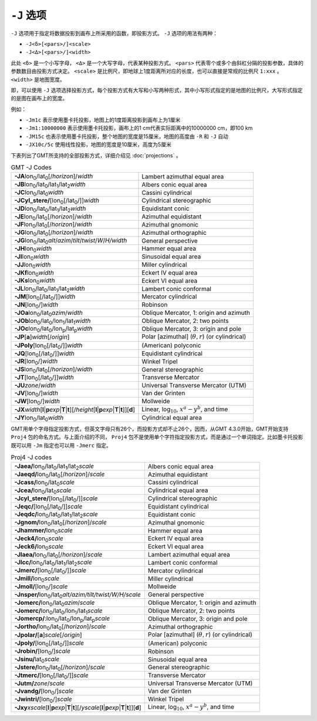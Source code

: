 ``-J`` 选项
===========

``-J`` 选项用于指定将数据投影到画布上所采用的函数，即投影方式。 ``-J`` 选项的用法有两种：

- ``-J<δ>[<pars>/]<scale>``
- ``-J<Δ>[<pars>/]<width>``

此处 ``<δ>`` 是一个小写字母， ``<Δ>`` 是一个大写字母，代表某种投影方式。 ``<pars>`` 代表零个或多个由斜杠分隔的投影参数，具体的参数数目由投影方式决定。 ``<scale>`` 是比例尺，即地球上1度距离所对应的长度，也可以直接是常规的比例尺 ``1:xxx`` 。 ``<width>`` 是地图宽度。

即，可以使用 ``-J`` 选项选择投影方式，每个投影方式有大写和小写两种形式，其中小写形式指定的是地图的比例尺，大写形式指定的是图在画布上的宽度。

例如：

- ``-Jm1c`` 表示使用墨卡托投影，地图上的1度距离投影到画布上为1厘米
- ``-Jm1:10000000`` 表示使用墨卡托投影，画布上的1 cm代表实际距离中的10000000 cm，即100 km
- ``-JM15c`` 也表示使用墨卡托投影，整个地图的宽度是15厘米，地图的高度由 ``-R`` 和 ``-J`` 自动
- ``-JX10c/5c`` 使用线性投影，地图的宽度是10厘米，高度为5厘米

.. Substitution definitions:
.. |lon0| replace:: lon\ :sub:`0`
.. |lat0| replace:: lat\ :sub:`0`
.. |lon1| replace:: lon\ :sub:`1`
.. |lat1| replace:: lat\ :sub:`1`
.. |lat2| replace:: lat\ :sub:`2`
.. |lonp| replace:: lon\ :sub:`p`
.. |latp| replace:: lat\ :sub:`p`

下表列出了GMT所支持的全部投影方式，详细介绍见 :doc:`projections` 。

.. table:: GMT -J Codes

   +----------------------------------------------------------+--------------------------------------------------------+
   | **-JA**\ |lon0|/|lat0|\ [/\ *horizon*]/\ *width*         | Lambert azimuthal equal area                           |
   +----------------------------------------------------------+--------------------------------------------------------+
   | **-JB**\ |lon0|/|lat0|/|lat1|/|lat2|\ *width*            | Albers conic equal area                                |
   +----------------------------------------------------------+--------------------------------------------------------+
   | **-JC**\ |lon0|/|lat0|\ *width*                          | Cassini cylindrical                                    |
   +----------------------------------------------------------+--------------------------------------------------------+
   | **-JCyl_stere/**\ [|lon0|\ [/|lat0|/]]\ *width*          | Cylindrical stereographic                              |
   +----------------------------------------------------------+--------------------------------------------------------+
   | **-JD**\ |lon0|/|lat0|/|lat1|/|lat2|\ *width*            | Equidistant conic                                      |
   +----------------------------------------------------------+--------------------------------------------------------+
   | **-JE**\ |lon0|/|lat0|\ [/\ *horizon*]/\ *width*         | Azimuthal equidistant                                  |
   +----------------------------------------------------------+--------------------------------------------------------+
   | **-JF**\ |lon0|/|lat0|\ [/\ *horizon*]/\ *width*         | Azimuthal gnomonic                                     |
   +----------------------------------------------------------+--------------------------------------------------------+
   | **-JG**\ |lon0|/|lat0|\ [/\ *horizon*]/\ *width*         | Azimuthal orthographic                                 |
   +----------------------------------------------------------+--------------------------------------------------------+
   | **-JG**\ |lon0|/|lat0|\                                  |                                                        |
   | *alt*/*azim*/*tilt*/*twist*/*W*/*H/width*                | General perspective                                    |
   +----------------------------------------------------------+--------------------------------------------------------+
   | **-JH**\ |lon0|\ *width*                                 | Hammer equal area                                      |
   +----------------------------------------------------------+--------------------------------------------------------+
   | **-JI**\ |lon0|\ *width*                                 | Sinusoidal equal area                                  |
   +----------------------------------------------------------+--------------------------------------------------------+
   | **-JJ**\ |lon0|\ *width*                                 | Miller cylindrical                                     |
   +----------------------------------------------------------+--------------------------------------------------------+
   | **-JKf**\ |lon0|\ *width*                                | Eckert IV equal area                                   |
   +----------------------------------------------------------+--------------------------------------------------------+
   | **-JKs**\ |lon0|\ *width*                                | Eckert VI equal area                                   |
   +----------------------------------------------------------+--------------------------------------------------------+
   | **-JL**\ |lon0|/|lat0|/|lat1|/|lat2|\ *width*            | Lambert conic conformal                                |
   +----------------------------------------------------------+--------------------------------------------------------+
   | **-JM**\ [|lon0|\ [/|lat0|/]]\ *width*                   | Mercator cylindrical                                   |
   +----------------------------------------------------------+--------------------------------------------------------+
   | **-JN**\ [|lon0|/]\ *width*                              | Robinson                                               |
   +----------------------------------------------------------+--------------------------------------------------------+
   | **-JOa**\ |lon0|/|lat0|\ *azim*/*width*                  | Oblique Mercator, 1: origin and azimuth                |
   +----------------------------------------------------------+--------------------------------------------------------+
   | **-JOb**\ |lon0|/|lat0|/|lon1|/|lat1|\ *width*           | Oblique Mercator, 2: two points                        |
   +----------------------------------------------------------+--------------------------------------------------------+
   | **-JOc**\ |lon0|/|lat0|/|lonp|/|latp|\ *width*           | Oblique Mercator, 3: origin and pole                   |
   +----------------------------------------------------------+--------------------------------------------------------+
   | **-JP**\ [**a**]\ *width*\ [/*origin*]                   | Polar [azimuthal] (:math:`\theta, r`) (or cylindrical) |
   +----------------------------------------------------------+--------------------------------------------------------+
   | **-JPoly**\ [|lon0|\ [/|lat0|/]]\ *width*                | (American) polyconic                                   |
   +----------------------------------------------------------+--------------------------------------------------------+
   | **-JQ**\ [|lon0|\ [/|lat0|/]]\ *width*                   | Equidistant cylindrical                                |
   +----------------------------------------------------------+--------------------------------------------------------+
   | **-JR**\ [|lon0|/]\ *width*                              | Winkel Tripel                                          |
   +----------------------------------------------------------+--------------------------------------------------------+
   | **-JS**\ |lon0|/|lat0|\ [/\ *horizon*]/\ *width*         | General stereographic                                  |
   +----------------------------------------------------------+--------------------------------------------------------+
   | **-JT**\ [|lon0|\ [/|lat0|/]]\ *width*                   | Transverse Mercator                                    |
   +----------------------------------------------------------+--------------------------------------------------------+
   | **-JU**\ *zone*/*width*                                  | Universal Transverse Mercator (UTM)                    |
   +----------------------------------------------------------+--------------------------------------------------------+
   | **-JV**\ [|lon0|/]\ *width*                              | Van der Grinten                                        |
   +----------------------------------------------------------+--------------------------------------------------------+
   | **-JW**\ [|lon0|/]\ *width*                              | Mollweide                                              |
   +----------------------------------------------------------+--------------------------------------------------------+
   | **-JX**\ *width*\ [**l**\ \|\ **p**\ *exp*\ \|\          |                                                        |
   | **T**\ \|\ **t**][/\ *height*\ [**l**\ \|\ **p**\        |                                                        |
   | *exp*\ \|\ **T**\ \|\ **t**]][**d**]                     | Linear, log\ :math:`_{10}`, :math:`x^a-y^b`, and time  |
   +----------------------------------------------------------+--------------------------------------------------------+
   | **-JY**\ |lon0|/|lat0|\ *width*                          | Cylindrical equal area                                 |
   +----------------------------------------------------------+--------------------------------------------------------+

GMT用单个字母指定投影方式，但英文字母只有26个，而投影方式却不止26个，因而，从GMT 4.3.0开始，GMT开始支持 ``Proj4`` 包的命名方式。与上面介绍的不同， ``Proj4`` 包不是使用单个字符指定投影方式，而是通过一个单词指定。比如墨卡托投影既可以用 ``-Jm`` 指定也可以用 ``-Jmerc`` 指定。

.. table:: Proj4 -J codes

   +------------------------------------------------------------+-------------------------------------------------------+
   | **-Jaea/**\ |lon0|/|lat0|/|lat1|/|lat2|\ *scale*           | Albers conic equal area                               |
   +------------------------------------------------------------+-------------------------------------------------------+
   | **-Jaeqd/**\ |lon0|/|lat0|\ [/\ *horizon*]/\ *scale*       | Azimuthal equidistant                                 |
   +------------------------------------------------------------+-------------------------------------------------------+
   | **-Jcass/**\ |lon0|/|lat0|\ *scale*                        | Cassini cylindrical                                   |
   +------------------------------------------------------------+-------------------------------------------------------+
   | **-Jcea/**\ |lon0|/|lat0|\ *scale*                         | Cylindrical equal area                                |
   +------------------------------------------------------------+-------------------------------------------------------+
   | **-Jcyl_stere/**\ [|lon0|\ [/|lat0|/]]\ *scale*            | Cylindrical stereographic                             |
   +------------------------------------------------------------+-------------------------------------------------------+
   | **-Jeqc/**\ [|lon0|\ [/|lat0|/]]\ *scale*                  | Equidistant cylindrical                               |
   +------------------------------------------------------------+-------------------------------------------------------+
   | **-Jeqdc/**\ |lon0|/|lat0|/|lat1|/|lat2|\ *scale*          | Equidistant conic                                     |
   +------------------------------------------------------------+-------------------------------------------------------+
   | **-Jgnom/**\ |lon0|/|lat0|\ [/\ *horizon*]/\ *scale*       | Azimuthal gnomonic                                    |
   +------------------------------------------------------------+-------------------------------------------------------+
   | **-Jhammer/**\ |lon0|\ *scale*                             | Hammer equal area                                     |
   +------------------------------------------------------------+-------------------------------------------------------+
   | **-Jeck4/**\ |lon0|\ *scale*                               | Eckert IV equal area                                  |
   +------------------------------------------------------------+-------------------------------------------------------+
   | **-Jeck6/**\ |lon0|\ *scale*                               | Eckert VI equal area                                  |
   +------------------------------------------------------------+-------------------------------------------------------+
   | **-Jlaea/**\ |lon0|/|lat0|\ [/\ *horizon*]/\ *scale*       | Lambert azimuthal equal area                          |
   +------------------------------------------------------------+-------------------------------------------------------+
   | **-Jlcc/**\ |lon0|/|lat0|/|lat1|/|lat2|\ *scale*           | Lambert conic conformal                               |
   +------------------------------------------------------------+-------------------------------------------------------+
   | **-Jmerc/**\ [|lon0|\ [/|lat0|/]]\ *scale*                 | Mercator cylindrical                                  |
   +------------------------------------------------------------+-------------------------------------------------------+
   | **-Jmill/**\ |lon0|\ *scale*                               | Miller cylindrical                                    |
   +------------------------------------------------------------+-------------------------------------------------------+
   | **-Jmoll/**\ [|lon0|/]\ *scale*                            | Mollweide                                             |
   +------------------------------------------------------------+-------------------------------------------------------+
   | **-Jnsper/**\ |lon0|/|lat0|\                               |                                                       |
   | *alt/azim/tilt/twist/W/H/scale*                            | General perspective                                   |
   +------------------------------------------------------------+-------------------------------------------------------+
   | **-Jomerc/**\ |lon0|/|lat0|\ *azim*/*scale*                | Oblique Mercator, 1: origin and azimuth               |
   +------------------------------------------------------------+-------------------------------------------------------+
   | **-Jomerc/**\ |lon0|/|lat0|/|lon1|/|lat1|\ *scale*         | Oblique Mercator, 2: two points                       |
   +------------------------------------------------------------+-------------------------------------------------------+
   | **-Jomercp/**\ :|lon0|/|lat0|/|lonp|/|latp|\ *scale*       | Oblique Mercator, 3: origin and pole                  |
   +------------------------------------------------------------+-------------------------------------------------------+
   | **-Jortho/**\ |lon0|/|lat0|\ [/\ *horizon*]/\ *scale*      | Azimuthal orthographic                                |
   +------------------------------------------------------------+-------------------------------------------------------+
   | **-Jpolar/**\ [**a**]\ *scale*\ [/*origin*]                | Polar [azimuthal] (:math:`\theta, r`) (or cylindrical)|
   +------------------------------------------------------------+-------------------------------------------------------+
   | **-Jpoly/**\ [|lon0|\ [/|lat0|/]]\ *scale*                 | (American) polyconic                                  |
   +------------------------------------------------------------+-------------------------------------------------------+
   | **-Jrobin/**\ [|lon0|/]\ *scale*                           | Robinson                                              |
   +------------------------------------------------------------+-------------------------------------------------------+
   | **-Jsinu/**\ |lat0|\ *scale*                               | Sinusoidal equal area                                 |
   +------------------------------------------------------------+-------------------------------------------------------+
   | **-Jstere/**\ |lon0|/|lat0|\ [/\ *horizon*]/\ *scale*      | General stereographic                                 |
   +------------------------------------------------------------+-------------------------------------------------------+
   | **-Jtmerc/**\ [|lon0|\ [/|lat0|/]]\ *scale*                | Transverse Mercator                                   |
   +------------------------------------------------------------+-------------------------------------------------------+
   | **-Jutm/**\ *zone*/*scale*                                 | Universal Transverse Mercator (UTM)                   |
   +------------------------------------------------------------+-------------------------------------------------------+
   | **-Jvandg/**\ [|lon0|/]\ *scale*                           | Van der Grinten                                       |
   +------------------------------------------------------------+-------------------------------------------------------+
   | **-Jwintri/**\ [|lon0|/]\ *scale*                          | Winkel Tripel                                         |
   +------------------------------------------------------------+-------------------------------------------------------+
   | **-Jxy**\ *xscale*\ [**l**\ \|\ **p**\ *exp*\ \|\          |                                                       |
   | **T**\ \|\ **t**][/\ *yscale*\ [**l**\ \|\ **p**\          |                                                       |
   | *exp*\ \|\ **T**\ \|\ **t**]][**d**]                       | Linear, log\ :math:`_{10}`, :math:`x^a-y^b`, and time |
   +------------------------------------------------------------+-------------------------------------------------------+
